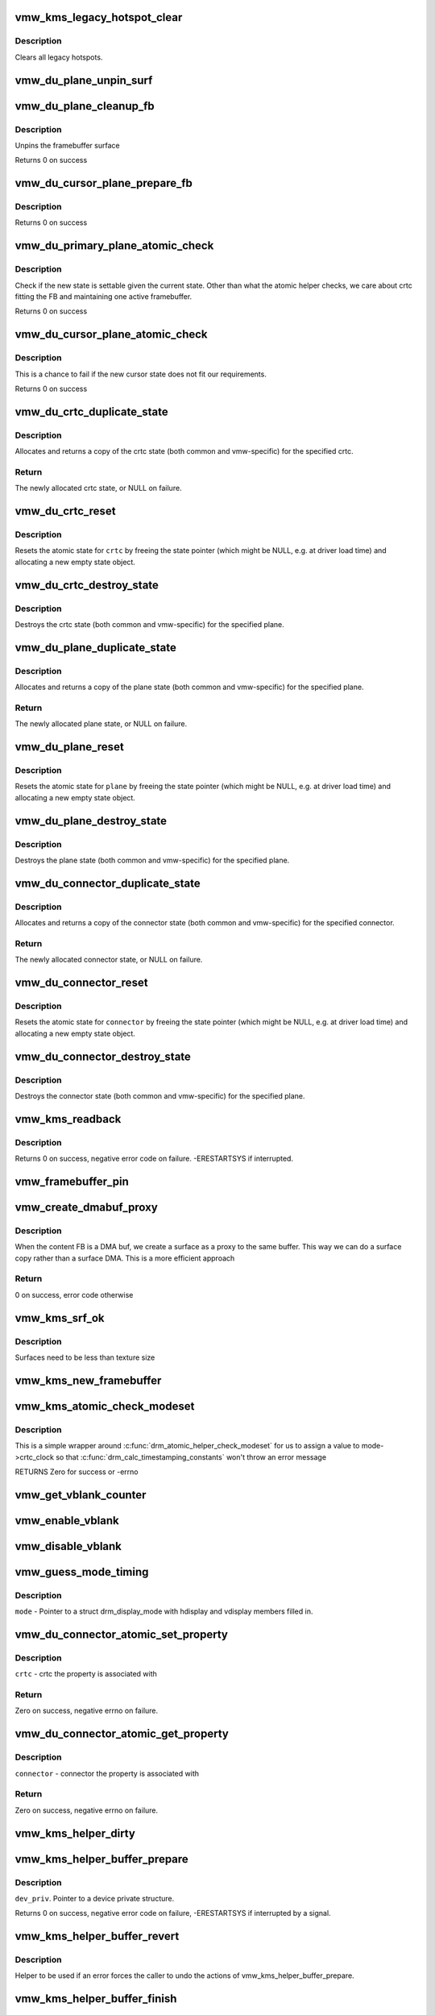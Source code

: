 .. -*- coding: utf-8; mode: rst -*-
.. src-file: drivers/gpu/drm/vmwgfx/vmwgfx_kms.c

.. _`vmw_kms_legacy_hotspot_clear`:

vmw_kms_legacy_hotspot_clear
============================

.. c:function:: void vmw_kms_legacy_hotspot_clear(struct vmw_private *dev_priv)

    Clear legacy hotspots

    :param struct vmw_private \*dev_priv:
        Pointer to the device private struct.

.. _`vmw_kms_legacy_hotspot_clear.description`:

Description
-----------

Clears all legacy hotspots.

.. _`vmw_du_plane_unpin_surf`:

vmw_du_plane_unpin_surf
=======================

.. c:function:: void vmw_du_plane_unpin_surf(struct vmw_plane_state *vps, bool unreference)

    unpins resource associated with a framebuffer surface

    :param struct vmw_plane_state \*vps:
        plane state associated with the display surface

    :param bool unreference:
        true if we also want to unreference the display.

.. _`vmw_du_plane_cleanup_fb`:

vmw_du_plane_cleanup_fb
=======================

.. c:function:: void vmw_du_plane_cleanup_fb(struct drm_plane *plane, struct drm_plane_state *old_state)

    Unpins the cursor

    :param struct drm_plane \*plane:
        display plane

    :param struct drm_plane_state \*old_state:
        Contains the FB to clean up

.. _`vmw_du_plane_cleanup_fb.description`:

Description
-----------

Unpins the framebuffer surface

Returns 0 on success

.. _`vmw_du_cursor_plane_prepare_fb`:

vmw_du_cursor_plane_prepare_fb
==============================

.. c:function:: int vmw_du_cursor_plane_prepare_fb(struct drm_plane *plane, struct drm_plane_state *new_state)

    Readies the cursor by referencing it

    :param struct drm_plane \*plane:
        display plane

    :param struct drm_plane_state \*new_state:
        info on the new plane state, including the FB

.. _`vmw_du_cursor_plane_prepare_fb.description`:

Description
-----------

Returns 0 on success

.. _`vmw_du_primary_plane_atomic_check`:

vmw_du_primary_plane_atomic_check
=================================

.. c:function:: int vmw_du_primary_plane_atomic_check(struct drm_plane *plane, struct drm_plane_state *state)

    check if the new state is okay

    :param struct drm_plane \*plane:
        display plane

    :param struct drm_plane_state \*state:
        info on the new plane state, including the FB

.. _`vmw_du_primary_plane_atomic_check.description`:

Description
-----------

Check if the new state is settable given the current state.  Other
than what the atomic helper checks, we care about crtc fitting
the FB and maintaining one active framebuffer.

Returns 0 on success

.. _`vmw_du_cursor_plane_atomic_check`:

vmw_du_cursor_plane_atomic_check
================================

.. c:function:: int vmw_du_cursor_plane_atomic_check(struct drm_plane *plane, struct drm_plane_state *new_state)

    check if the new state is okay

    :param struct drm_plane \*plane:
        cursor plane

    :param struct drm_plane_state \*new_state:
        *undescribed*

.. _`vmw_du_cursor_plane_atomic_check.description`:

Description
-----------

This is a chance to fail if the new cursor state does not fit
our requirements.

Returns 0 on success

.. _`vmw_du_crtc_duplicate_state`:

vmw_du_crtc_duplicate_state
===========================

.. c:function:: struct drm_crtc_state *vmw_du_crtc_duplicate_state(struct drm_crtc *crtc)

    duplicate crtc state

    :param struct drm_crtc \*crtc:
        DRM crtc

.. _`vmw_du_crtc_duplicate_state.description`:

Description
-----------

Allocates and returns a copy of the crtc state (both common and
vmw-specific) for the specified crtc.

.. _`vmw_du_crtc_duplicate_state.return`:

Return
------

The newly allocated crtc state, or NULL on failure.

.. _`vmw_du_crtc_reset`:

vmw_du_crtc_reset
=================

.. c:function:: void vmw_du_crtc_reset(struct drm_crtc *crtc)

    creates a blank vmw crtc state

    :param struct drm_crtc \*crtc:
        DRM crtc

.. _`vmw_du_crtc_reset.description`:

Description
-----------

Resets the atomic state for \ ``crtc``\  by freeing the state pointer (which
might be NULL, e.g. at driver load time) and allocating a new empty state
object.

.. _`vmw_du_crtc_destroy_state`:

vmw_du_crtc_destroy_state
=========================

.. c:function:: void vmw_du_crtc_destroy_state(struct drm_crtc *crtc, struct drm_crtc_state *state)

    destroy crtc state

    :param struct drm_crtc \*crtc:
        DRM crtc

    :param struct drm_crtc_state \*state:
        state object to destroy

.. _`vmw_du_crtc_destroy_state.description`:

Description
-----------

Destroys the crtc state (both common and vmw-specific) for the
specified plane.

.. _`vmw_du_plane_duplicate_state`:

vmw_du_plane_duplicate_state
============================

.. c:function:: struct drm_plane_state *vmw_du_plane_duplicate_state(struct drm_plane *plane)

    duplicate plane state

    :param struct drm_plane \*plane:
        drm plane

.. _`vmw_du_plane_duplicate_state.description`:

Description
-----------

Allocates and returns a copy of the plane state (both common and
vmw-specific) for the specified plane.

.. _`vmw_du_plane_duplicate_state.return`:

Return
------

The newly allocated plane state, or NULL on failure.

.. _`vmw_du_plane_reset`:

vmw_du_plane_reset
==================

.. c:function:: void vmw_du_plane_reset(struct drm_plane *plane)

    creates a blank vmw plane state

    :param struct drm_plane \*plane:
        drm plane

.. _`vmw_du_plane_reset.description`:

Description
-----------

Resets the atomic state for \ ``plane``\  by freeing the state pointer (which might
be NULL, e.g. at driver load time) and allocating a new empty state object.

.. _`vmw_du_plane_destroy_state`:

vmw_du_plane_destroy_state
==========================

.. c:function:: void vmw_du_plane_destroy_state(struct drm_plane *plane, struct drm_plane_state *state)

    destroy plane state

    :param struct drm_plane \*plane:
        DRM plane

    :param struct drm_plane_state \*state:
        state object to destroy

.. _`vmw_du_plane_destroy_state.description`:

Description
-----------

Destroys the plane state (both common and vmw-specific) for the
specified plane.

.. _`vmw_du_connector_duplicate_state`:

vmw_du_connector_duplicate_state
================================

.. c:function:: struct drm_connector_state *vmw_du_connector_duplicate_state(struct drm_connector *connector)

    duplicate connector state

    :param struct drm_connector \*connector:
        DRM connector

.. _`vmw_du_connector_duplicate_state.description`:

Description
-----------

Allocates and returns a copy of the connector state (both common and
vmw-specific) for the specified connector.

.. _`vmw_du_connector_duplicate_state.return`:

Return
------

The newly allocated connector state, or NULL on failure.

.. _`vmw_du_connector_reset`:

vmw_du_connector_reset
======================

.. c:function:: void vmw_du_connector_reset(struct drm_connector *connector)

    creates a blank vmw connector state

    :param struct drm_connector \*connector:
        DRM connector

.. _`vmw_du_connector_reset.description`:

Description
-----------

Resets the atomic state for \ ``connector``\  by freeing the state pointer (which
might be NULL, e.g. at driver load time) and allocating a new empty state
object.

.. _`vmw_du_connector_destroy_state`:

vmw_du_connector_destroy_state
==============================

.. c:function:: void vmw_du_connector_destroy_state(struct drm_connector *connector, struct drm_connector_state *state)

    destroy connector state

    :param struct drm_connector \*connector:
        DRM connector

    :param struct drm_connector_state \*state:
        state object to destroy

.. _`vmw_du_connector_destroy_state.description`:

Description
-----------

Destroys the connector state (both common and vmw-specific) for the
specified plane.

.. _`vmw_kms_readback`:

vmw_kms_readback
================

.. c:function:: int vmw_kms_readback(struct vmw_private *dev_priv, struct drm_file *file_priv, struct vmw_framebuffer *vfb, struct drm_vmw_fence_rep __user *user_fence_rep, struct drm_vmw_rect *vclips, uint32_t num_clips)

    Perform a readback from the screen system to a dma-buffer backed framebuffer.

    :param struct vmw_private \*dev_priv:
        Pointer to the device private structure.

    :param struct drm_file \*file_priv:
        Pointer to a struct drm_file identifying the caller.
        Must be set to NULL if \ ``user_fence_rep``\  is NULL.

    :param struct vmw_framebuffer \*vfb:
        Pointer to the dma-buffer backed framebuffer.

    :param struct drm_vmw_fence_rep __user \*user_fence_rep:
        User-space provided structure for fence information.
        Must be set to non-NULL if \ ``file_priv``\  is non-NULL.

    :param struct drm_vmw_rect \*vclips:
        Array of clip rects.

    :param uint32_t num_clips:
        Number of clip rects in \ ``vclips``\ .

.. _`vmw_kms_readback.description`:

Description
-----------

Returns 0 on success, negative error code on failure. -ERESTARTSYS if
interrupted.

.. _`vmw_framebuffer_pin`:

vmw_framebuffer_pin
===================

.. c:function:: int vmw_framebuffer_pin(struct vmw_framebuffer *vfb)

    display system.

    :param struct vmw_framebuffer \*vfb:
        *undescribed*

.. _`vmw_create_dmabuf_proxy`:

vmw_create_dmabuf_proxy
=======================

.. c:function:: int vmw_create_dmabuf_proxy(struct drm_device *dev, const struct drm_mode_fb_cmd2 *mode_cmd, struct vmw_dma_buffer *dmabuf_mob, struct vmw_surface **srf_out)

    create a proxy surface for the DMA buf

    :param struct drm_device \*dev:
        DRM device

    :param const struct drm_mode_fb_cmd2 \*mode_cmd:
        parameters for the new surface

    :param struct vmw_dma_buffer \*dmabuf_mob:
        MOB backing the DMA buf

    :param struct vmw_surface \*\*srf_out:
        newly created surface

.. _`vmw_create_dmabuf_proxy.description`:

Description
-----------

When the content FB is a DMA buf, we create a surface as a proxy to the
same buffer.  This way we can do a surface copy rather than a surface DMA.
This is a more efficient approach

.. _`vmw_create_dmabuf_proxy.return`:

Return
------

0 on success, error code otherwise

.. _`vmw_kms_srf_ok`:

vmw_kms_srf_ok
==============

.. c:function:: bool vmw_kms_srf_ok(struct vmw_private *dev_priv, uint32_t width, uint32_t height)

    check if a surface can be created

    :param struct vmw_private \*dev_priv:
        *undescribed*

    :param uint32_t width:
        requested width

    :param uint32_t height:
        requested height

.. _`vmw_kms_srf_ok.description`:

Description
-----------

Surfaces need to be less than texture size

.. _`vmw_kms_new_framebuffer`:

vmw_kms_new_framebuffer
=======================

.. c:function:: struct vmw_framebuffer *vmw_kms_new_framebuffer(struct vmw_private *dev_priv, struct vmw_dma_buffer *dmabuf, struct vmw_surface *surface, bool only_2d, const struct drm_mode_fb_cmd2 *mode_cmd)

    Create a new framebuffer.

    :param struct vmw_private \*dev_priv:
        Pointer to device private struct.

    :param struct vmw_dma_buffer \*dmabuf:
        Pointer to dma buffer to wrap the kms framebuffer around.
        Either \ ``dmabuf``\  or \ ``surface``\  must be NULL.

    :param struct vmw_surface \*surface:
        Pointer to a surface to wrap the kms framebuffer around.
        Either \ ``dmabuf``\  or \ ``surface``\  must be NULL.

    :param bool only_2d:
        No presents will occur to this dma buffer based framebuffer. This
        Helps the code to do some important optimizations.

    :param const struct drm_mode_fb_cmd2 \*mode_cmd:
        Frame-buffer metadata.

.. _`vmw_kms_atomic_check_modeset`:

vmw_kms_atomic_check_modeset
============================

.. c:function:: int vmw_kms_atomic_check_modeset(struct drm_device *dev, struct drm_atomic_state *state)

    validate state object for modeset changes

    :param struct drm_device \*dev:
        DRM device

    :param struct drm_atomic_state \*state:
        the driver state object

.. _`vmw_kms_atomic_check_modeset.description`:

Description
-----------

This is a simple wrapper around \ :c:func:`drm_atomic_helper_check_modeset`\  for
us to assign a value to mode->crtc_clock so that
\ :c:func:`drm_calc_timestamping_constants`\  won't throw an error message

RETURNS
Zero for success or -errno

.. _`vmw_get_vblank_counter`:

vmw_get_vblank_counter
======================

.. c:function:: u32 vmw_get_vblank_counter(struct drm_device *dev, unsigned int pipe)

    :param struct drm_device \*dev:
        *undescribed*

    :param unsigned int pipe:
        *undescribed*

.. _`vmw_enable_vblank`:

vmw_enable_vblank
=================

.. c:function:: int vmw_enable_vblank(struct drm_device *dev, unsigned int pipe)

    :param struct drm_device \*dev:
        *undescribed*

    :param unsigned int pipe:
        *undescribed*

.. _`vmw_disable_vblank`:

vmw_disable_vblank
==================

.. c:function:: void vmw_disable_vblank(struct drm_device *dev, unsigned int pipe)

    :param struct drm_device \*dev:
        *undescribed*

    :param unsigned int pipe:
        *undescribed*

.. _`vmw_guess_mode_timing`:

vmw_guess_mode_timing
=====================

.. c:function:: void vmw_guess_mode_timing(struct drm_display_mode *mode)

    Provide fake timings for a 60Hz vrefresh mode.

    :param struct drm_display_mode \*mode:
        *undescribed*

.. _`vmw_guess_mode_timing.description`:

Description
-----------

\ ``mode``\  - Pointer to a struct drm_display_mode with hdisplay and vdisplay
members filled in.

.. _`vmw_du_connector_atomic_set_property`:

vmw_du_connector_atomic_set_property
====================================

.. c:function:: int vmw_du_connector_atomic_set_property(struct drm_connector *connector, struct drm_connector_state *state, struct drm_property *property, uint64_t val)

    Atomic version of get property

    :param struct drm_connector \*connector:
        *undescribed*

    :param struct drm_connector_state \*state:
        *undescribed*

    :param struct drm_property \*property:
        *undescribed*

    :param uint64_t val:
        *undescribed*

.. _`vmw_du_connector_atomic_set_property.description`:

Description
-----------

\ ``crtc``\  - crtc the property is associated with

.. _`vmw_du_connector_atomic_set_property.return`:

Return
------

Zero on success, negative errno on failure.

.. _`vmw_du_connector_atomic_get_property`:

vmw_du_connector_atomic_get_property
====================================

.. c:function:: int vmw_du_connector_atomic_get_property(struct drm_connector *connector, const struct drm_connector_state *state, struct drm_property *property, uint64_t *val)

    Atomic version of get property

    :param struct drm_connector \*connector:
        *undescribed*

    :param const struct drm_connector_state \*state:
        *undescribed*

    :param struct drm_property \*property:
        *undescribed*

    :param uint64_t \*val:
        *undescribed*

.. _`vmw_du_connector_atomic_get_property.description`:

Description
-----------

\ ``connector``\  - connector the property is associated with

.. _`vmw_du_connector_atomic_get_property.return`:

Return
------

Zero on success, negative errno on failure.

.. _`vmw_kms_helper_dirty`:

vmw_kms_helper_dirty
====================

.. c:function:: int vmw_kms_helper_dirty(struct vmw_private *dev_priv, struct vmw_framebuffer *framebuffer, const struct drm_clip_rect *clips, const struct drm_vmw_rect *vclips, s32 dest_x, s32 dest_y, int num_clips, int increment, struct vmw_kms_dirty *dirty)

    Helper to build commands and perform actions based on a set of cliprects and a set of display units.

    :param struct vmw_private \*dev_priv:
        Pointer to a device private structure.

    :param struct vmw_framebuffer \*framebuffer:
        Pointer to the framebuffer on which to perform the actions.

    :param const struct drm_clip_rect \*clips:
        A set of struct drm_clip_rect. Either this os \ ``vclips``\  must be NULL.
        Cliprects are given in framebuffer coordinates.

    :param const struct drm_vmw_rect \*vclips:
        A set of struct drm_vmw_rect cliprects. Either this or \ ``clips``\  must
        be NULL. Cliprects are given in source coordinates.

    :param s32 dest_x:
        X coordinate offset for the crtc / destination clip rects.

    :param s32 dest_y:
        Y coordinate offset for the crtc / destination clip rects.

    :param int num_clips:
        Number of cliprects in the \ ``clips``\  or \ ``vclips``\  array.

    :param int increment:
        Integer with which to increment the clip counter when looping.
        Used to skip a predetermined number of clip rects.

    :param struct vmw_kms_dirty \*dirty:
        Closure structure. See the description of struct vmw_kms_dirty.

.. _`vmw_kms_helper_buffer_prepare`:

vmw_kms_helper_buffer_prepare
=============================

.. c:function:: int vmw_kms_helper_buffer_prepare(struct vmw_private *dev_priv, struct vmw_dma_buffer *buf, bool interruptible, bool validate_as_mob, bool for_cpu_blit)

    Reserve and validate a buffer object before command submission.

    :param struct vmw_private \*dev_priv:
        *undescribed*

    :param struct vmw_dma_buffer \*buf:
        The buffer object

    :param bool interruptible:
        Whether to perform waits as interruptible.

    :param bool validate_as_mob:
        Whether the buffer should be validated as a MOB. If false,
        The buffer will be validated as a GMR. Already pinned buffers will not be
        validated.

    :param bool for_cpu_blit:
        *undescribed*

.. _`vmw_kms_helper_buffer_prepare.description`:

Description
-----------

\ ``dev_priv``\ . Pointer to a device private structure.

Returns 0 on success, negative error code on failure, -ERESTARTSYS if
interrupted by a signal.

.. _`vmw_kms_helper_buffer_revert`:

vmw_kms_helper_buffer_revert
============================

.. c:function:: void vmw_kms_helper_buffer_revert(struct vmw_dma_buffer *buf)

    Undo the actions of vmw_kms_helper_buffer_prepare.

    :param struct vmw_dma_buffer \*buf:
        *undescribed*

.. _`vmw_kms_helper_buffer_revert.description`:

Description
-----------

Helper to be used if an error forces the caller to undo the actions of
vmw_kms_helper_buffer_prepare.

.. _`vmw_kms_helper_buffer_finish`:

vmw_kms_helper_buffer_finish
============================

.. c:function:: void vmw_kms_helper_buffer_finish(struct vmw_private *dev_priv, struct drm_file *file_priv, struct vmw_dma_buffer *buf, struct vmw_fence_obj **out_fence, struct drm_vmw_fence_rep __user *user_fence_rep)

    Unreserve and fence a buffer object after kms command submission.

    :param struct vmw_private \*dev_priv:
        Pointer to a device private structure.

    :param struct drm_file \*file_priv:
        Pointer to a struct drm_file representing the caller's
        connection. Must be set to NULL if \ ``user_fence_rep``\  is NULL, and conversely
        if non-NULL, \ ``user_fence_rep``\  must be non-NULL.

    :param struct vmw_dma_buffer \*buf:
        The buffer object.

    :param struct vmw_fence_obj \*\*out_fence:
        Optional pointer to a fence pointer. If non-NULL, a
        ref-counted fence pointer is returned here.

    :param struct drm_vmw_fence_rep __user \*user_fence_rep:
        Optional pointer to a user-space provided struct
        drm_vmw_fence_rep. If provided, \ ``file_priv``\  must also be provided and the
        function copies fence data to user-space in a fail-safe manner.

.. _`vmw_kms_helper_resource_revert`:

vmw_kms_helper_resource_revert
==============================

.. c:function:: void vmw_kms_helper_resource_revert(struct vmw_validation_ctx *ctx)

    Undo the actions of vmw_kms_helper_resource_prepare.

    :param struct vmw_validation_ctx \*ctx:
        *undescribed*

.. _`vmw_kms_helper_resource_revert.description`:

Description
-----------

Helper to be used if an error forces the caller to undo the actions of
vmw_kms_helper_resource_prepare.

.. _`vmw_kms_helper_resource_prepare`:

vmw_kms_helper_resource_prepare
===============================

.. c:function:: int vmw_kms_helper_resource_prepare(struct vmw_resource *res, bool interruptible, struct vmw_validation_ctx *ctx)

    Reserve and validate a resource before command submission.

    :param struct vmw_resource \*res:
        Pointer to the resource. Typically a surface.

    :param bool interruptible:
        Whether to perform waits as interruptible.

    :param struct vmw_validation_ctx \*ctx:
        *undescribed*

.. _`vmw_kms_helper_resource_prepare.description`:

Description
-----------

Reserves and validates also the backup buffer if a guest-backed resource.
Returns 0 on success, negative error code on failure. -ERESTARTSYS if
interrupted by a signal.

.. _`vmw_kms_helper_resource_finish`:

vmw_kms_helper_resource_finish
==============================

.. c:function:: void vmw_kms_helper_resource_finish(struct vmw_validation_ctx *ctx, struct vmw_fence_obj **out_fence)

    Unreserve and fence a resource after kms command submission.

    :param struct vmw_validation_ctx \*ctx:
        *undescribed*

    :param struct vmw_fence_obj \*\*out_fence:
        Optional pointer to a fence pointer. If non-NULL, a
        ref-counted fence pointer is returned here.

.. _`vmw_kms_update_proxy`:

vmw_kms_update_proxy
====================

.. c:function:: int vmw_kms_update_proxy(struct vmw_resource *res, const struct drm_clip_rect *clips, unsigned num_clips, int increment)

    Helper function to update a proxy surface from its backing MOB.

    :param struct vmw_resource \*res:
        Pointer to the surface resource

    :param const struct drm_clip_rect \*clips:
        Clip rects in framebuffer (surface) space.

    :param unsigned num_clips:
        Number of clips in \ ``clips``\ .

    :param int increment:
        Integer with which to increment the clip counter when looping.
        Used to skip a predetermined number of clip rects.

.. _`vmw_kms_update_proxy.description`:

Description
-----------

This function makes sure the proxy surface is updated from its backing MOB
using the region given by \ ``clips``\ . The surface resource \ ``res``\  and its backing
MOB needs to be reserved and validated on call.

.. _`vmw_kms_del_active`:

vmw_kms_del_active
==================

.. c:function:: void vmw_kms_del_active(struct vmw_private *dev_priv, struct vmw_display_unit *du)

    unregister a crtc binding to the implicit framebuffer

    :param struct vmw_private \*dev_priv:
        Pointer to a device private struct.

    :param struct vmw_display_unit \*du:
        The display unit of the crtc.

.. _`vmw_kms_add_active`:

vmw_kms_add_active
==================

.. c:function:: void vmw_kms_add_active(struct vmw_private *dev_priv, struct vmw_display_unit *du, struct vmw_framebuffer *vfb)

    register a crtc binding to an implicit framebuffer

    :param struct vmw_private \*dev_priv:
        *undescribed*

    :param struct vmw_display_unit \*du:
        The display unit of the crtc.

    :param struct vmw_framebuffer \*vfb:
        The implicit framebuffer

.. _`vmw_kms_add_active.description`:

Description
-----------

Registers a binding to an implicit framebuffer.

.. _`vmw_kms_crtc_flippable`:

vmw_kms_crtc_flippable
======================

.. c:function:: bool vmw_kms_crtc_flippable(struct vmw_private *dev_priv, struct drm_crtc *crtc)

    Check whether we can page-flip a crtc.

    :param struct vmw_private \*dev_priv:
        Pointer to device-private struct.

    :param struct drm_crtc \*crtc:
        The crtc we want to flip.

.. _`vmw_kms_crtc_flippable.description`:

Description
-----------

Returns true or false depending whether it's OK to flip this crtc
based on the criterion that we must not have more than one implicit
frame-buffer at any one time.

.. _`vmw_kms_update_implicit_fb`:

vmw_kms_update_implicit_fb
==========================

.. c:function:: void vmw_kms_update_implicit_fb(struct vmw_private *dev_priv, struct drm_crtc *crtc)

    Update the implicit fb.

    :param struct vmw_private \*dev_priv:
        Pointer to device-private struct.

    :param struct drm_crtc \*crtc:
        The crtc the new implicit frame-buffer is bound to.

.. _`vmw_kms_create_implicit_placement_property`:

vmw_kms_create_implicit_placement_property
==========================================

.. c:function:: void vmw_kms_create_implicit_placement_property(struct vmw_private *dev_priv, bool immutable)

    Set up the implicit placement property.

    :param struct vmw_private \*dev_priv:
        Pointer to a device private struct.

    :param bool immutable:
        Whether the property is immutable.

.. _`vmw_kms_create_implicit_placement_property.description`:

Description
-----------

Sets up the implicit placement property unless it's already set up.

.. _`vmw_kms_set_config`:

vmw_kms_set_config
==================

.. c:function:: int vmw_kms_set_config(struct drm_mode_set *set, struct drm_modeset_acquire_ctx *ctx)

    Wrapper around drm_atomic_helper_set_config

    :param struct drm_mode_set \*set:
        The configuration to set.

    :param struct drm_modeset_acquire_ctx \*ctx:
        *undescribed*

.. _`vmw_kms_set_config.description`:

Description
-----------

The vmwgfx Xorg driver doesn't assign the mode::type member, which
when drm_mode_set_crtcinfo is called as part of the configuration setting
causes it to return incorrect crtc dimensions causing severe problems in
the vmwgfx modesetting. So explicitly clear that member before calling
into drm_atomic_helper_set_config.

.. _`vmw_kms_suspend`:

vmw_kms_suspend
===============

.. c:function:: int vmw_kms_suspend(struct drm_device *dev)

    Save modesetting state and turn modesetting off.

    :param struct drm_device \*dev:
        Pointer to the drm device

.. _`vmw_kms_suspend.return`:

Return
------

0 on success. Negative error code on failure.

.. _`vmw_kms_resume`:

vmw_kms_resume
==============

.. c:function:: int vmw_kms_resume(struct drm_device *dev)

    Re-enable modesetting and restore state

    :param struct drm_device \*dev:
        Pointer to the drm device

.. _`vmw_kms_resume.return`:

Return
------

0 on success. Negative error code on failure.

State is resumed from a previous \ :c:func:`vmw_kms_suspend`\ . It's illegal
to call this function without a previous \ :c:func:`vmw_kms_suspend`\ .

.. _`vmw_kms_lost_device`:

vmw_kms_lost_device
===================

.. c:function:: void vmw_kms_lost_device(struct drm_device *dev)

    Notify kms that modesetting capabilities will be lost

    :param struct drm_device \*dev:
        Pointer to the drm device

.. This file was automatic generated / don't edit.

